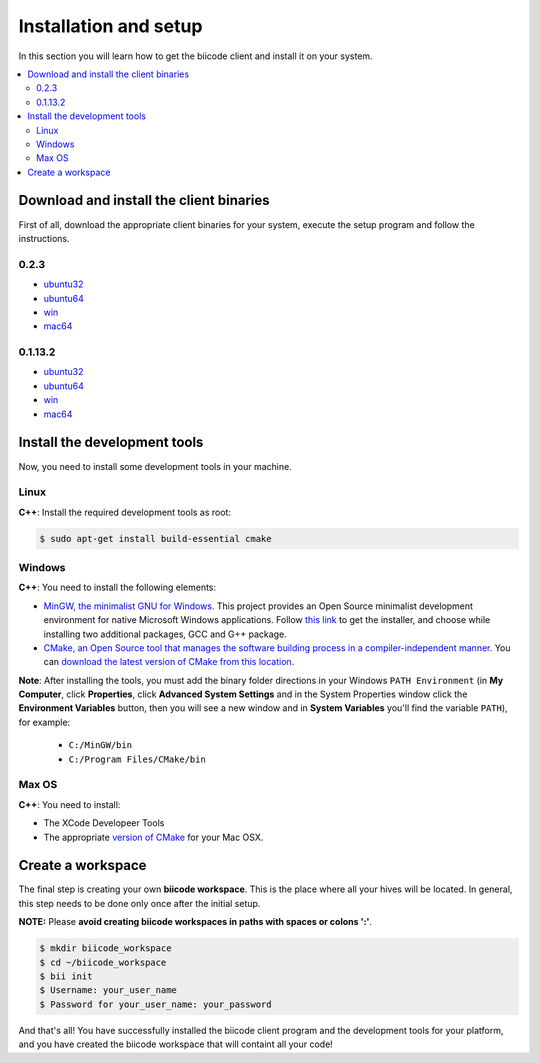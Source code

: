 .. _installation:

Installation and setup
======================

In this section you will learn how to get the biicode client and install it on your system.

.. contents:: 
	:local:

Download and install the client binaries
----------------------------------------

First of all, download the appropriate client binaries for your system, execute the setup program and follow the instructions. 

0.2.3  
^^^^^^
* `ubuntu32 <https://s3.amazonaws.com/biibinaries/release/0.2.3/bii-ubuntu320_2_3.deb>`_
* `ubuntu64 <https://s3.amazonaws.com/biibinaries/release/0.2.3/bii-ubuntu64_0_2_3.deb>`_
* `win <https://s3.amazonaws.com/biibinaries/release/0.2.3/bii-win_0_2_3.exe>`_
* `mac64 <https://s3.amazonaws.com/biibinaries/release/0.2.3/bii-macos64_0_2_3.pkg>`_

0.1.13.2 
^^^^^^^^^^^^
* `ubuntu32 <https://s3.amazonaws.com/biibinaries/release/0.1.13.2/bii-ubuntu32.deb>`_
* `ubuntu64 <https://s3.amazonaws.com/biibinaries/release/0.1.13.2/bii-ubuntu64.deb>`_
* `win <https://s3.amazonaws.com/biibinaries/release/0.1.13.2/bii-win.exe>`_
* `mac64 <https://s3.amazonaws.com/biibinaries/release/0.1.13.2/bii-macos64.pkg>`_

.. raw:: html

	Here is the <a class="modal" href="changelog.html" title="biicode Changelog">Changelog</a>.


Install the development tools
-----------------------------

Now, you need to install some development tools in your machine.

Linux
^^^^^

**C++**: Install the required development tools as root:

.. code-block:: bash

	$ sudo apt-get install build-essential cmake

Windows
^^^^^^^

**C++**: You need to install the following elements:

* `MinGW, the minimalist GNU for Windows <http://www.mingw.org/>`_. This project provides an Open Source minimalist development environment for native Microsoft Windows applications. Follow `this link <http://sourceforge.net/projects/mingw/files/Installer/>`_ to get the installer, and choose while installing two additional packages, GCC and G++ package.
* `CMake, an Open Source tool that manages the software building process in a compiler-independent manner <http://www.cmake.org/>`_. You can `download the latest version of CMake from this location <http://www.cmake.org/cmake/resources/software.html>`_.

**Note**: After installing the tools, you must add the binary folder directions in your Windows ``PATH Environment`` (in **My Computer**, click **Properties**, click **Advanced System Settings** and in the System Properties window click the **Environment Variables** button, then you will see a new window and in **System Variables** you'll find the variable ``PATH``), for example:
  
  * ``C:/MinGW/bin``
  * ``C:/Program Files/CMake/bin``
  
.. image:: _static/img/image_path.png

Max OS
^^^^^^

**C++**: You need to install:

* The XCode Developeer Tools
* The appropriate `version of CMake <http://www.cmake.org/cmake/resources/software.html>`_ for your Mac OSX.

Create a workspace
------------------

The final step is creating your own **biicode workspace**. This is the place where all your hives will be located. In general, this step needs to be done only once after the initial setup.

**NOTE:** Please **avoid creating biicode workspaces in paths with spaces or colons ':'**.

.. code-block:: bash

	$ mkdir biicode_workspace
	$ cd ~/biicode_workspace
	$ bii init
	$ Username: your_user_name
	$ Password for your_user_name: your_password


And that's all! You have successfully installed the biicode client program and the development tools for your platform, and you have created the biicode workspace that will containt all your code!

